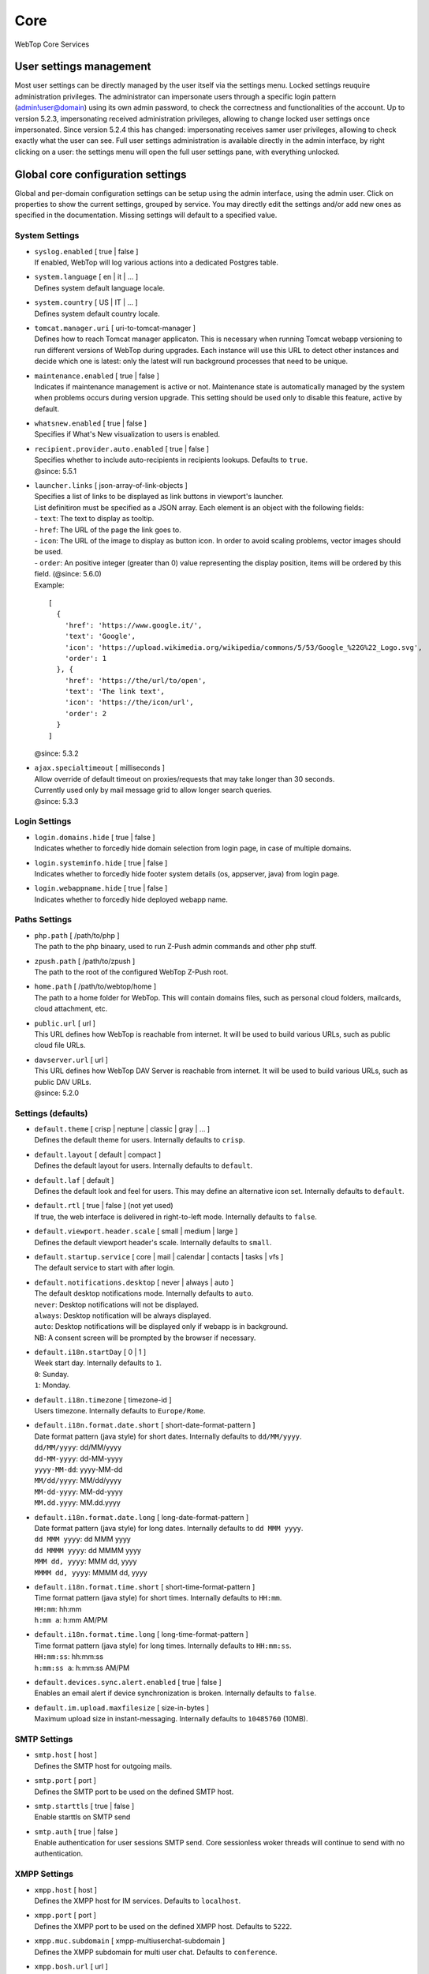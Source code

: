 ====
Core
====

WebTop Core Services

.. _core-usersettings-section:

User settings management
########################

Most user settings can be directly managed by the user itself via the settings menu. Locked settings reuquire administration privileges.
The administrator can impersonate users through a specific login pattern (admin!user@domain) using its own admin password, to check the correctness and functionalities of the account.
Up to version 5.2.3, impersonating received administration privileges, allowing to change locked user settings once impersonated.
Since version 5.2.4 this has changed: impersonating receives samer user privileges, allowing to check exactly what the user can see.
Full user settings administration is available directly in the admin interface, by right clicking on a user: the settings menu will open the full user settings pane, with everything unlocked.

.. _core-settings-section:

Global core configuration settings
##################################

Global and per-domain configuration settings can be setup using the admin interface, using the admin user. Click on properties to show the current settings, grouped by service. You may directly edit the settings and/or add new ones as specified in the documentation. Missing settings will default to a specified value.

.. _system-settings-section:

System Settings
---------------

* | ``syslog.enabled`` [ true | false ]
  | If enabled, WebTop will log various actions into a dedicated Postgres table.

* | ``system.language`` [ en | it | ... ]
  | Defines system default language locale.

* | ``system.country`` [ US | IT | ... ]
  | Defines system default country locale.

* | ``tomcat.manager.uri`` [ uri-to-tomcat-manager ]
  | Defines how to reach Tomcat manager applicaton. This is necessary when running Tomcat webapp versioning to run different versions of WebTop during upgrades. Each instance will use this URL to detect other instances and decide which one is latest: only the latest will run background processes that need to be unique.

* | ``maintenance.enabled`` [ true | false ]
  | Indicates if maintenance management is active or not. Maintenance state is automatically managed by the system when problems occurs during version upgrade. This setting should be used only to disable this feature, active by default.

* | ``whatsnew.enabled`` [ true | false ]
  | Specifies if What's New visualization to users is enabled.

* | ``recipient.provider.auto.enabled`` [ true | false ]
  | Specifies whether to include auto-recipients in recipients lookups. Defaults to ``true``.
  | @since: 5.5.1

* | ``launcher.links`` [ json-array-of-link-objects ]
  | Specifies a list of links to be displayed as link buttons in viewport's launcher.
  | List definitiron must be specified as a JSON array. Each element is an object with the following fields:
  | - ``text``: The text to display as tooltip.
  | - ``href``: The URL of the page the link goes to.
  | - ``icon``: The URL of the image to display as button icon. In order to avoid scaling problems, vector images should be used.
  | - ``order``: An positive integer (greater than 0) value representing the display position, items will be ordered by this field. (@since: 5.6.0)
  | Example:

  ::

    [
      {
        'href': 'https://www.google.it/',
        'text': 'Google',
        'icon': 'https://upload.wikimedia.org/wikipedia/commons/5/53/Google_%22G%22_Logo.svg',
        'order': 1
      }, {
        'href': 'https://the/url/to/open',
        'text': 'The link text',
        'icon': 'https://the/icon/url',
        'order': 2
      }
    ]

  | @since: 5.3.2

* | ``ajax.specialtimeout`` [ milliseconds ]
  | Allow override of default timeout on proxies/requests that may take longer than 30 seconds.
  | Currently used only by mail message grid to allow longer search queries.
  | @since: 5.3.3

.. _login-settings-section:

Login Settings
---------------

* | ``login.domains.hide`` [ true | false ]
  | Indicates whether to forcedly hide domain selection from login page, in case of multiple domains.

* | ``login.systeminfo.hide`` [ true | false ]
  | Indicates whether to forcedly hide footer system details (os, appserver, java) from login page.

* | ``login.webappname.hide`` [ true | false ]
  | Indicates whether to forcedly hide deployed webapp name.

.. _paths-settings-section:

Paths Settings
--------------

* | ``php.path`` [ /path/to/php ]
  | The path to the php binaary, used to run Z-Push admin commands and other php stuff.

* | ``zpush.path`` [ /path/to/zpush ]
  | The path to the root of the configured WebTop Z-Push root.

* | ``home.path`` [ /path/to/webtop/home ]
  | The path to a home folder for WebTop. This will contain domains files, such as personal cloud folders, mailcards, cloud attachment, etc.

* | ``public.url`` [ url ]
  | This URL defines how WebTop is reachable from internet. It will be used to build various URLs, such as public cloud file URLs.

* | ``davserver.url`` [ url ]
  | This URL defines how WebTop DAV Server is reachable from internet. It will be used to build various URLs, such as public DAV URLs.
  | @since: 5.2.0

.. _core-defaults-settings-section:

Settings (defaults)
-------------------

* | ``default.theme`` [ crisp | neptune | classic | gray | ... ]
  | Defines the default theme for users. Internally defaults to ``crisp``.

* | ``default.layout`` [ default | compact ]
  | Defines the default layout for users. Internally defaults to ``default``.

* | ``default.laf`` [ default ]
  | Defines the default look and feel for users. This may define an alternative icon set. Internally defaults to ``default``.

* | ``default.rtl`` [ true | false ] (not yet used)
  | If true, the web interface is delivered in right-to-left mode. Internally defaults to ``false``.

* | ``default.viewport.header.scale`` [ small | medium | large ]
  | Defines the default viewport header's scale. Internally defaults to ``small``.

* | ``default.startup.service`` [ core | mail | calendar | contacts | tasks | vfs ]
  | The default service to start with after login.

* | ``default.notifications.desktop`` [ never | always | auto ]
  | The default desktop notifications mode. Internally defaults to ``auto``.
  | ``never``: Desktop notifications will not be displayed.
  | ``always``: Desktop notification will be always displayed.
  | ``auto``: Desktop notifications will be displayed only if webapp is in background.
  | NB: A consent screen will be prompted by the browser if necessary.

* | ``default.i18n.startDay`` [ 0 | 1 ]
  | Week start day. Internally defaults to ``1``.
  | ``0``: Sunday.
  | ``1``: Monday.

* | ``default.i18n.timezone`` [ timezone-id ]
  | Users timezone. Internally defaults to ``Europe/Rome``.

* | ``default.i18n.format.date.short`` [ short-date-format-pattern ]
  | Date format pattern (java style) for short dates. Internally defaults to ``dd/MM/yyyy``.
  | ``dd/MM/yyyy``: dd/MM/yyyy
  | ``dd-MM-yyyy``: dd-MM-yyyy
  | ``yyyy-MM-dd``: yyyy-MM-dd
  | ``MM/dd/yyyy``: MM/dd/yyyy
  | ``MM-dd-yyyy``: MM-dd-yyyy
  | ``MM.dd.yyyy``: MM.dd.yyyy

* | ``default.i18n.format.date.long`` [ long-date-format-pattern ]
  | Date format pattern (java style) for long dates. Internally defaults to ``dd MMM yyyy``.
  | ``dd MMM yyyy``: dd MMM yyyy
  | ``dd MMMM yyyy``: dd MMMM yyyy
  | ``MMM dd, yyyy``: MMM dd, yyyy
  | ``MMMM dd, yyyy``: MMMM dd, yyyy

* | ``default.i18n.format.time.short`` [ short-time-format-pattern ]
  | Time format pattern (java style) for short times. Internally defaults to ``HH:mm``.
  | ``HH:mm``: hh:mm
  | ``h:mm a``: h:mm AM/PM

* | ``default.i18n.format.time.long`` [ long-time-format-pattern ]
  | Time format pattern (java style) for long times. Internally defaults to ``HH:mm:ss``.
  | ``HH:mm:ss``: hh:mm:ss
  | ``h:mm:ss a``: h:mm:ss AM/PM

* | ``default.devices.sync.alert.enabled`` [ true | false ]
  | Enables an email alert if device synchronization is broken. Internally defaults to ``false``.

* | ``default.im.upload.maxfilesize`` [ size-in-bytes ]
  | Maximum upload size in instant-messaging. Internally defaults to ``10485760`` (10MB).

.. _smtp-settings-section:

SMTP Settings
--------------

* | ``smtp.host`` [ host ]
  | Defines the SMTP host for outgoing mails.

* | ``smtp.port`` [ port ]
  | Defines the SMTP port to be used on the defined SMTP host.

* | ``smtp.starttls`` [ true | false ]
  | Enable starttls on SMTP send

* | ``smtp.auth`` [ true | false ]
  | Enable authentication for user sessions SMTP send. Core sessionless woker threads will continue to send with no authentication.

.. _xmpp-settings-section:

XMPP Settings
--------------

* | ``xmpp.host`` [ host ]
  | Defines the XMPP host for IM services. Defaults to ``localhost``.

* | ``xmpp.port`` [ port ]
  | Defines the XMPP port to be used on the defined XMPP host. Defaults to ``5222``.

* | ``xmpp.muc.subdomain`` [ xmpp-multiuserchat-subdomain ]
  | Defines the XMPP subdomain for multi user chat. Defaults to ``conference``.

* | ``xmpp.bosh.url`` [ url ]
  | Optional. Specifies the XMPP URL that can be accessed using BOSH protocol.
  | Currently only needed for WebRTC to work; if not present, WebRTC functions will be disabled.
  | @since: 5.2.4

.. _webrtc-settings-section:

WebRTC Settings
---------------

* | ``webrtc.ice.servers`` [ json-array-of-iceserver-objects ]
  | Defines list of ICE servers as a JSON array.
  | Each element is an object with the following fields:
  | - ``url``: The server URL.
  | - ``username``: The server username. (optional)
  | - ``credential``: The server password. (optional)
  |
  | Example:

  ::

    [
      {
        'url': 'stun:stun.l.google.com:19302'
      }, {
        'url': 'stun:stun.mystunserver.com:19302'
      }, {
        'url': 'turn:myturnserver.com:80?transport=tcp',
        'username': 'my_turn_username',
        'credential': 'my_turn_password'
      }
    ]

  | @since: 5.2.4

.. _OTP-settings-section:

OTP Settings
---------------

* | ``otp.enabled`` [ true | false ]
  | Enable or disable One Time Password (Two Factors Authentication) globally.

* | ``otp.provider.sonicleauth.kvi`` [ seconds ]
  | Overrides default provider key validation interval (KVI).

* | ``otp.trust.addresses`` [ IPs | Networks ]
  | List of comma separated IP addresses and/or networks to be trusted against OTP. You may specify your internal LAN here to disable OTP internally.

* | ``otp.trust.device.enabled`` [ true | false ]
  | Enable or disable trust option during first OTP access. If enabled, a checkbox will be available to the user during OTP access, allowing to specify "trust this device" from now on. Defaults to true.

* | ``otp.trust.device.duration`` [ days ]
  | Duration of the cookie used for trusting the device. Defaults to 0 (forever).

.. _PBX-settings-section:

PBX Settings
------------

* | ``pbx.provider`` [ nethvoice ]
  | PBX provider name. Currently only NethVoice is supported.
  | @since: 5.2.0

* | ``pbx.provider.nethvoice.webrest.url`` [ url ]
  | Specifies the NethVoice base URL to access its webrest APIs
  | @since: 5.2.0

.. _FAX-settings-section:

FAX Settings
------------

* | ``fax.filetypes`` [ file-extensions ]
  | A list of comma separated attachment file extensions supported by the fax provider.

* | ``fax.maxrecipients`` [ number ]
  | Maximum number of fax recipients supported by the fax provider. Defaults to unlimited.

* | ``fax.pattern`` [ pattern ]
  | The pattern to transform fax numbers into emails for the fax provider, for example "{number}@fax.provider.com"

* | ``fax.subject`` [ subject ]
  | A fixed subject to be used with the fax provider. If not specified, user will be able to write its own subject.

* | ``fax.smtp.host`` [ host ]
  | In case of specific fax smtp gateways, you may specify here the host to be used. Defaults to WebTop SMTP host.

* | ``fax.smtp.port`` [ port ]
  | In case of specific fax smtp gateways, you may specify here the port to be used. Defaults to WebTop SMTP port.

.. _SMS-settings-section:

SMS Settings
------------

* | ``sms.provider`` [ smshosting | twilio ]
  | SMS provider name. Currently only SMS Hosting and Twilio are supported.
  | @since: 5.2.4

* | ``sms.provider.webrest.user`` [ user-or-sid ]
  | Specifies a global authorization user or SID to access the SMS provider
  | @since: 5.2.4

* | ``sms.provider.webrest.password`` [ password-or-token ]
  | Specifies a global authorization password or token to access the SMS provider
  | @since: 5.2.4

* | ``sms.provider.webrest.url`` [ url ]
  | Optional. If specified, overrides the baseURL of provider implemenation (really useful only for ``smshosting`` provider). Use only in emergency cases, each provider already knows its own URL to reach.
  | @since: 5.2.4

* | ``sms.sender`` [ default-sender ]
  | Sepecifies the default sender when sending SMS: number (max 16 chars) or name (max 11 chars).
  | The user has its own setting panel to override this sender with his own, in General / SMS.
  | @since: 5.3.1

.. _core-docserver-settings-section:

DocumentServer Settings
-----------------------

* | ``documentserver.enabled`` [ true | false ]
  | Enable or disable DocumentServer integration.
  | @since: 5.4.0

* | ``documentserver.public.url`` [ url ]
  | Specifies how the DocumentServer is reachable externally (from public network or internet).
  | This is the base URL used to build the location path at which the browser can load the DocumentServer's client JavaScript API.
  | @since: 5.4.0

* | ``documentserver.local.url`` [ url ] (not used yet)
  | Specifies how the DocumentServer is reachable internally (from local network).
  | @since: 5.4.0

* | ``documentserver.loopback.url`` [ url ]
  | Specifies how WebTop is reachable by the DocumentServer.
  | This is the base URL used to build the location path at which the DocumentServer can contact WebTop in order to handle documents operations.
  | This is usually an internal URL if both WebTop and DocumentServer reside on the same network.
  | @since: 5.4.0

* | ``documentserver.secret.out`` [ string ]
  | Specifies the secret shared key to use for outgoing communications to the DocumentServer. WebTop will sign outgoing calls using this key.
  | Since that HS256 algorithm is used to generate JWT token, a secret key of 256bits (32 chars) or more is required.
  | @since: 5.4.0

* | ``documentserver.secret.in`` [ string ]
  | Specifies the secret shared key to use for incoming communications from the DocumentServer. WebTop will decrypt incoming calls using this key.
  | Since that HS256 algorithm is used to check JWT token's signature, a secret key of 256bits (32 chars) or more is required.
  | @since: 5.4.0

.. warning::
  Shared key specified at ``documentserver.secret.in`` is cached for speeding up request filtering, you have to restart the application upon each changes.
